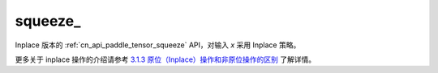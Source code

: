 .. _cn_api_paddle_tensor_squeeze_:

squeeze\_
-------------------------------

.. py:function:: paddle.squeeze_(x, axis=None, name=None)

Inplace 版本的 :ref:`cn_api_paddle_tensor_squeeze` API，对输入 `x` 采用 Inplace 策略。

更多关于 inplace 操作的介绍请参考 `3.1.3 原位（Inplace）操作和非原位操作的区别`_ 了解详情。

.. _3.1.3 原位（Inplace）操作和非原位操作的区别: https://www.paddlepaddle.org.cn/documentation/docs/zh/develop/guides/beginner/tensor_cn.html#id3
